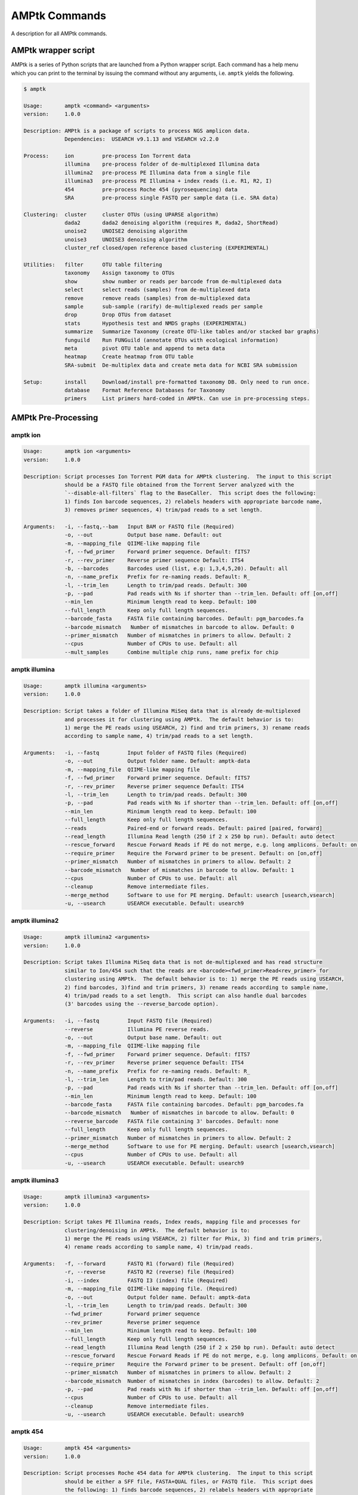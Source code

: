 
.. _commands:

AMPtk Commands
================
A description for all AMPtk commands.

AMPtk wrapper script
-------------------------------------
AMPtk is a series of Python scripts that are launched from a Python wrapper script.  Each command has a help menu which you can print to the terminal by issuing the command without any arguments, i.e. ``amptk`` yields the following.

.. code-block:: none

    $ amptk

    Usage:       amptk <command> <arguments>
    version:     1.0.0

    Description: AMPtk is a package of scripts to process NGS amplicon data.  
                 Dependencies:  USEARCH v9.1.13 and VSEARCH v2.2.0
    
    Process:     ion         pre-process Ion Torrent data
                 illumina    pre-process folder of de-multiplexed Illumina data
                 illumina2   pre-process PE Illumina data from a single file
                 illumina3   pre-process PE Illumina + index reads (i.e. R1, R2, I)
                 454         pre-process Roche 454 (pyrosequencing) data
                 SRA         pre-process single FASTQ per sample data (i.e. SRA data)
             
    Clustering:  cluster     cluster OTUs (using UPARSE algorithm)
                 dada2       dada2 denoising algorithm (requires R, dada2, ShortRead)
                 unoise2     UNOISE2 denoising algorithm
                 unoise3     UNOISE3 denoising algorithm
                 cluster_ref closed/open reference based clustering (EXPERIMENTAL)

    Utilities:   filter      OTU table filtering
                 taxonomy    Assign taxonomy to OTUs
                 show        show number or reads per barcode from de-multiplexed data
                 select      select reads (samples) from de-multiplexed data
                 remove      remove reads (samples) from de-multiplexed data
                 sample      sub-sample (rarify) de-multiplexed reads per sample
                 drop        Drop OTUs from dataset
                 stats       Hypothesis test and NMDS graphs (EXPERIMENTAL)
                 summarize   Summarize Taxonomy (create OTU-like tables and/or stacked bar graphs)
                 funguild    Run FUNGuild (annotate OTUs with ecological information) 
                 meta        pivot OTU table and append to meta data
                 heatmap     Create heatmap from OTU table
                 SRA-submit  De-multiplex data and create meta data for NCBI SRA submission

    Setup:       install     Download/install pre-formatted taxonomy DB. Only need to run once.
                 database    Format Reference Databases for Taxonomy
                 primers     List primers hard-coded in AMPtk. Can use in pre-processing steps.

AMPtk Pre-Processing
-------------------------------------
amptk ion
^^^^^^^^^^^^^^^^^^^^^^^^^^^^^^^^^^^^^
.. code-block:: none

    Usage:       amptk ion <arguments>
    version:     1.0.0

    Description: Script processes Ion Torrent PGM data for AMPtk clustering.  The input to this script 
                 should be a FASTQ file obtained from the Torrent Server analyzed with the 
                 `--disable-all-filters` flag to the BaseCaller.  This script does the following: 
                 1) finds Ion barcode sequences, 2) relabels headers with appropriate barcode name,
                 3) removes primer sequences, 4) trim/pad reads to a set length.
    
    Arguments:   -i, --fastq,--bam   Input BAM or FASTQ file (Required)
                 -o, --out           Output base name. Default: out
                 -m, --mapping_file  QIIME-like mapping file
                 -f, --fwd_primer    Forward primer sequence. Default: fITS7
                 -r, --rev_primer    Reverse primer sequence Default: ITS4
                 -b, --barcodes      Barcodes used (list, e.g: 1,3,4,5,20). Default: all
                 -n, --name_prefix   Prefix for re-naming reads. Default: R_
                 -l, --trim_len      Length to trim/pad reads. Default: 300
                 -p, --pad           Pad reads with Ns if shorter than --trim_len. Default: off [on,off]
                 --min_len           Minimum length read to keep. Default: 100
                 --full_length       Keep only full length sequences.
                 --barcode_fasta     FASTA file containing barcodes. Default: pgm_barcodes.fa
                 --barcode_mismatch   Number of mismatches in barcode to allow. Default: 0
                 --primer_mismatch   Number of mismatches in primers to allow. Default: 2
                 --cpus              Number of CPUs to use. Default: all
                 --mult_samples      Combine multiple chip runs, name prefix for chip

amptk illumina
^^^^^^^^^^^^^^^^^^^^^^^^^^^^^^^^^^^^^
.. code-block:: none

    Usage:       amptk illumina <arguments>
    version:     1.0.0

    Description: Script takes a folder of Illumina MiSeq data that is already de-multiplexed 
                 and processes it for clustering using AMPtk.  The default behavior is to: 
                 1) merge the PE reads using USEARCH, 2) find and trim primers, 3) rename reads 
                 according to sample name, 4) trim/pad reads to a set length.
    
    Arguments:   -i, --fastq         Input folder of FASTQ files (Required)
                 -o, --out           Output folder name. Default: amptk-data
                 -m, --mapping_file  QIIME-like mapping file
                 -f, --fwd_primer    Forward primer sequence. Default: fITS7
                 -r, --rev_primer    Reverse primer sequence Default: ITS4      
                 -l, --trim_len      Length to trim/pad reads. Default: 300
                 -p, --pad           Pad reads with Ns if shorter than --trim_len. Default: off [on,off]
                 --min_len           Minimum length read to keep. Default: 100
                 --full_length       Keep only full length sequences.
                 --reads             Paired-end or forward reads. Default: paired [paired, forward]
                 --read_length       Illumina Read length (250 if 2 x 250 bp run). Default: auto detect
                 --rescue_forward    Rescue Forward Reads if PE do not merge, e.g. long amplicons. Default: on [on,off]
                 --require_primer    Require the Forward primer to be present. Default: on [on,off]
                 --primer_mismatch   Number of mismatches in primers to allow. Default: 2
                 --barcode_mismatch   Number of mismatches in barcode to allow. Default: 1
                 --cpus              Number of CPUs to use. Default: all
                 --cleanup           Remove intermediate files.
                 --merge_method      Software to use for PE merging. Default: usearch [usearch,vsearch]
                 -u, --usearch       USEARCH executable. Default: usearch9


amptk illumina2
^^^^^^^^^^^^^^^^^^^^^^^^^^^^^^^^^^^^^
.. code-block:: none

    Usage:       amptk illumina2 <arguments>
    version:     1.0.0

    Description: Script takes Illumina MiSeq data that is not de-multiplexed and has read structure 
                 similar to Ion/454 such that the reads are <barcode><fwd_primer>Read<rev_primer> for 
                 clustering using AMPtk.  The default behavior is to: 1) merge the PE reads using USEARCH, 
                 2) find barcodes, 3)find and trim primers, 3) rename reads according to sample name, 
                 4) trim/pad reads to a set length.  This script can also handle dual barcodes 
                 (3' barcodes using the --reverse_barcode option). 
    
    Arguments:   -i, --fastq         Input FASTQ file (Required)
                 --reverse           Illumina PE reverse reads.
                 -o, --out           Output base name. Default: out
                 -m, --mapping_file  QIIME-like mapping file
                 -f, --fwd_primer    Forward primer sequence. Default: fITS7
                 -r, --rev_primer    Reverse primer sequence Default: ITS4
                 -n, --name_prefix   Prefix for re-naming reads. Default: R_
                 -l, --trim_len      Length to trim/pad reads. Default: 300
                 -p, --pad           Pad reads with Ns if shorter than --trim_len. Default: off [on,off]
                 --min_len           Minimum length read to keep. Default: 100
                 --barcode_fasta     FASTA file containing barcodes. Default: pgm_barcodes.fa
                 --barcode_mismatch   Number of mismatches in barcode to allow. Default: 0
                 --reverse_barcode   FASTA file containing 3' barcodes. Default: none
                 --full_length       Keep only full length sequences.
                 --primer_mismatch   Number of mismatches in primers to allow. Default: 2
                 --merge_method      Software to use for PE merging. Default: usearch [usearch,vsearch]
                 --cpus              Number of CPUs to use. Default: all
                 -u, --usearch       USEARCH executable. Default: usearch9


amptk illumina3
^^^^^^^^^^^^^^^^^^^^^^^^^^^^^^^^^^^^^
.. code-block:: none

    Usage:       amptk illumina3 <arguments>
    version:     1.0.0

    Description: Script takes PE Illumina reads, Index reads, mapping file and processes for 
                 clustering/denoising in AMPtk.  The default behavior is to: 
                 1) merge the PE reads using VSEARCH, 2) filter for Phix, 3) find and trim primers,
                 4) rename reads according to sample name, 4) trim/pad reads.
    
    Arguments:   -f, --forward       FASTQ R1 (forward) file (Required)
                 -r, --reverse       FASTQ R2 (reverse) file (Required)
                 -i, --index         FASTQ I3 (index) file (Required)
                 -m, --mapping_file  QIIME-like mapping file. (Required)
                 -o, --out           Output folder name. Default: amptk-data  
                 -l, --trim_len      Length to trim/pad reads. Default: 300
                 --fwd_primer        Forward primer sequence
                 --rev_primer        Reverse primer sequence
                 --min_len           Minimum length read to keep. Default: 100
                 --full_length       Keep only full length sequences.
                 --read_length       Illumina Read length (250 if 2 x 250 bp run). Default: auto detect
                 --rescue_forward    Rescue Forward Reads if PE do not merge, e.g. long amplicons. Default: on [on,off]
                 --require_primer    Require the Forward primer to be present. Default: off [on,off]
                 --primer_mismatch   Number of mismatches in primers to allow. Default: 2
                 --barcode_mismatch  Number of mismatches in index (barcodes) to allow. Default: 2
                 -p, --pad           Pad reads with Ns if shorter than --trim_len. Default: off [on,off]
                 --cpus              Number of CPUs to use. Default: all
                 --cleanup           Remove intermediate files.
                 -u, --usearch       USEARCH executable. Default: usearch9


amptk 454
^^^^^^^^^^^^^^^^^^^^^^^^^^^^^^^^^^^^^
.. code-block:: none

    Usage:       amptk 454 <arguments>
    version:     1.0.0

    Description: Script processes Roche 454 data for AMPtk clustering.  The input to this script 
                 should be either a SFF file, FASTA+QUAL files, or FASTQ file.  This script does 
                 the following: 1) finds barcode sequences, 2) relabels headers with appropriate 
                 barcode name, 3) removes primer sequences, 4) trim/pad reads to a set length.
    
    Arguments:   -i, --sff, --fasta  Input file (SFF, FASTA, or FASTQ) (Required)
                 -q, --qual          QUAL file (Required if -i is FASTA).
                 -o, --out           Output base name. Default: out
                 -m, --mapping_file  QIIME-like mapping file
                 -f, --fwd_primer    Forward primer sequence. Default: fITS7
                 -r, --rev_primer    Reverse primer sequence Default: ITS4
                 -n, --name_prefix   Prefix for re-naming reads. Default: R_
                 -l, --trim_len      Length to trim/pad reads. Default: 250
                 -p, --pad           Pad reads with Ns if shorter than --trim_len. Default: off [on,off]
                 --min_len           Minimum length read to keep. Default: 50
                 --barcode_fasta     FASTA file containing barcodes. (Required)
                 --reverse_barcode   FASTA file containing 3' barcodes. Default: none
                 --barcode_mismatch  Number of mismatches in barcode to allow. Default: 0
                 --primer_mismatch   Number of mismatches in primers to allow. Default: 2
                 --cpus              Number of CPUs to use. Default: all


amptk SRA
^^^^^^^^^^^^^^^^^^^^^^^^^^^^^^^^^^^^^
.. code-block:: none

    Usage:       amptk SRA <arguments>
    version:     1.0.0

    Description: Script takes a folder of FASTQ files in a format you would get from NCBI SRA, i.e.
                 there is one FASTQ file for each sample.  Reads will be named according to sample name
                 and workflow is 1) find and trim primers, 2) rename reads according to filename,
                 and 3) trim/pad reads to a set length (optional).
    
    Arguments:   -i, --fastq         Input folder of FASTQ files (Required)
                 -o, --out           Output folder name. Default: amptk-data
                 -m, --mapping_file  QIIME-like mapping file
                 -f, --fwd_primer    Forward primer sequence. Default: fITS7
                 -r, --rev_primer    Reverse primer sequence Default: ITS4      
                 -l, --trim_len      Length to trim/pad reads. Default: 250
                 -p, --pad           Pad reads with Ns if shorter than --trim_len. Default: off [on,off]
                 --min_len           Minimum length read to keep. Default: 50
                 --full_length       Keep only full length sequences.
                 --require_primer    Require the Forward primer to be present. Default: on [on,off]
                 --primer_mismatch   Number of mismatches in primers to allow. Default: 2
                 --cpus              Number of CPUs to use. Default: all
                 --cleanup           Remove intermediate files.
                 -u, --usearch       USEARCH executable. Default: usearch9


AMPtk Clustering
-------------------------------------
amptk cluster
^^^^^^^^^^^^^^^^^^^^^^^^^^^^^^^^^^^^^
.. code-block:: none

    Usage:       amptk cluster <arguments>
    version:     1.0.0

    Description: Script is a "wrapper" for the UPARSE algorithm. FASTQ quality trimming via expected 
                 errors and Dereplication are run in vsearch if installed otherwise defaults to Python 
                 which allows for the use of datasets larger than 4GB.  
                 Chimera filtering and UNOISE are also options.
    
    Arguments:   -i, --fastq         Input FASTQ file (Required)
                 -o, --out           Output base name. Default: out
                 -e, --maxee         Expected error quality trimming. Default: 1.0
                 -p, --pct_otu       OTU Clustering Radius (percent). Default: 97
                 -m, --minsize       Minimum size to keep (singleton filter). Default: 2
                 --uchime_ref        Run Ref Chimera filtering. Default: off [ITS, LSU, COI, 16S, custom path]
                 --map_filtered      Map quality filtered reads back to OTUs. Default: off
                 --unoise            Run De-noising pre-clustering (UNOISE). Default: off
                 --debug             Keep intermediate files.
                 -u, --usearch       USEARCH executable. Default: usearch9


amptk dada2
^^^^^^^^^^^^^^^^^^^^^^^^^^^^^^^^^^^^^
.. code-block:: none

    Usage:       amptk dada2 <arguments>
    version:     1.0.0

    Description: Script is a "wrapper" for the DADA2 pipeline.  It will "pick OTUs" based on denoising
                 the data for each read predicting the original sequence.  This pipeline is sensitive to     
                 1 bp differences between sequences. Since most reference databases classify "species"
                 at 97% threshold, the inferred sequences (iSeqs) from DADA2 are then clusterd at --pct_otu
                 to create OTUs. Both results are saved.  Requires R packages: dada2, ShortRead
    
    Arguments:   -i, --fastq         Input FASTQ file (Required)
                 -o, --out           Output base name. Default: dada2
                 -m, --min_reads     Minimum number of reads per sample. Default: 10
                 -l, --length        Length to trim reads.
                 -e, --maxee         Expected error quality trimming. Default: 1.0
                 -p, --pct_otu       OTU Clustering Radius (percent). Default: 97
                 --platform          Sequencing platform. [ion, illumina, 454]. Default: ion
                 --pool              Pool all samples together for DADA2. Default: off
                 --uchime_ref        Run Ref Chimera filtering. Default: off [ITS, LSU, COI, 16S, custom path]
                 --debug             Keep intermediate files.


amptk unoise2
^^^^^^^^^^^^^^^^^^^^^^^^^^^^^^^^^^^^^
.. code-block:: none

    Usage:       amptk unoise2 <arguments>
    version:     1.0.0

    Description: Script will run the UNOISE2 denoising algorithm followed by clustering with
                 UCLUST to generate OTUs. OTU table is then constructed by mapping reads to 
                 the OTUs.  Requires USEARCH v9.0.232 or greater.
    
    Arguments:   -i, --fastq         Input FASTQ file (Required)
                 -o, --out           Output base name. Default: out
                 -e, --maxee         Expected error quality trimming. Default: 1.0
                 -m, --minsize       Minimum size to keep for denoising. Default: 8
                 -p, --pct_otu       OTU Clustering Radius (percent). Default: 97
                 -u, --usearch       Path to USEARCH9. Default: usearch9
                 --uchime_ref        Run Ref Chimera filtering. Default: off [ITS, LSU, COI, 16S, custom path]
                 --debug             Keep intermediate files.


amptk unoise3
^^^^^^^^^^^^^^^^^^^^^^^^^^^^^^^^^^^^^
.. code-block:: none

    Usage:       amptk unoise3 <arguments>
    version:     1.0.0

    Description: Script will run the UNOISE3 denoising algorithm followed by clustering with
                 UCLUST to generate OTUs. OTU table is then constructed by mapping reads to 
                 the OTUs.  Requires USEARCH v10.0.240 or greater.
    
    Arguments:   -i, --fastq         Input FASTQ file (Required)
                 -o, --out           Output base name. Default: out
                 -e, --maxee         Expected error quality trimming. Default: 1.0
                 -m, --minsize       Minimum size to keep for denoising. Default: 8
                 -p, --pct_otu       OTU Clustering Radius (percent). Default: 97
                 -u, --usearch       Path to USEARCH9. Default: usearch9
                 --uchime_ref        Run Ref Chimera filtering. Default: off [ITS, LSU, COI, 16S, custom path]
                 --debug             Keep intermediate files.


amptk cluster_ref
^^^^^^^^^^^^^^^^^^^^^^^^^^^^^^^^^^^^^
.. code-block:: none

    Usage:       amptk cluster_ref <arguments>
    version:     1.0.0

    Description: Script first quality filters reads, dereplicates, and then runs chimera
                 filtering.  OTUs are then picked via reference based clustering (closed)
                 those that are > --id.  The rest of the data can then be clustered via
                 de novo UPARSE and then reference clustered using UTAX.  EXPERIMENTAL
    
    Arguments:   -i, --fastq         Input FASTQ file (Required)
                 -d, --db            Database [ITS,ITS1,ITS2,16S,LSU,COI,custom]. (Required)
                 -o, --out           Output base name. Default: out
                 -e, --maxee         Expected error quality trimming. Default: 1.0
                 -p, --pct_otu       OTU Clustering Radius (percent). Default: 97
                 -m, --minsize       Minimum size to keep (singleton filter). Default: 2
                 --id                Percent ID for closed reference clustering. Default: 97
                 --utax_db           UTAX formatted DB.
                 --utax_level        UTAX Taxonomy level to keep. Default: k [k,p,c,o,f,g,s]
                 --utax_cutoff       UTAX confidence value threshold. Default: 0.8 [0 to 0.9]
                 --mock              Mock community fasta file
                 --closed_ref_only   Run only closed reference clustering.
                 --map_filtered      Map quality filtered reads back to OTUs. Default: off
                 --debug             Keep intermediate files.
                 -u, --usearch       USEARCH executable. Default: usearch9


AMPtk Utilities
-------------------------------------
amptk filter
^^^^^^^^^^^^^^^^^^^^^^^^^^^^^^^^^^^^^
.. code-block:: none

    Usage:       amptk filter <arguments>
    version:     1.0.0

    Description: Script filters OTU table generated from the `amptk cluster` command and should 
                 be run on all datasets to combat barcode-switching or index-bleed (as high as 
                 2% in MiSeq datasets, ~ 0.3% in Ion PGM datasets).  This script works best when
                 a spike-in control sequence is used, e.g. Synthetic Mock, although a mock is not required.
    
    Required:    -i, --otu_table     OTU table
                 -f, --fasta         OTU fasta
             
    Optional:    -o, --out           Base name for output files. Default: use input basename
                 -b, --mock_barcode  Name of barcode of mock community (Recommended)
                 -m, --mc            Mock community FASTA file. Required if -b passed. [synmock,mock1,mock2,mock3,etc]
                 -d, --drop          Sample names to drop from OTU table (done after index-bleed filtering)
                 -c, --calculate     Calculate index-bleed options. Default: all [in,all]
                 --negatives         Negative sample names. (list, separate by space)
             
    Filtering    -n, --normalize     Normalize reads to number of reads per sample [y,n]. Default: y
                 -p, --index_bleed   Filter index bleed between samples (percent). Default: 0.005
                 -t, --threshold     Number to use for establishing read count threshold. Default: max [max,sum,top5,top10,top25]
                 -s, --subtract      Threshold to subtract from all OTUs (any number or auto). Default: 0
                 --delimiter         Delimiter of OTU tables. Default: tsv  [csv, tsv]
                 --min_reads_otu     Minimum number of reads for valid OTU from whole experiment. Default: 2
                 --col_order         Column order (comma separated list). Default: sort naturally
                 --keep_mock         Keep Spike-in mock community. Default: False
                 --show_stats        Show OTU stats on STDOUT  
                 --debug             Keep intermediate files.
                 -u, --usearch       USEARCH executable. Default: usearch9 

amptk taxonomy
^^^^^^^^^^^^^^^^^^^^^^^^^^^^^^^^^^^^^
.. code-block:: none

    Usage:       amptk taxonomy <arguments>
    version:     1.0.0

    Description: Script maps OTUs to taxonomy information and can append to an OTU table (optional).  
                 By default the script uses a hybrid approach, e.g. gets taxonomy information from 
                 SINTAX, UTAX, and global alignment hits from the larger UNITE-INSD database, and 
                 then parses results to extract the most taxonomy information that it can at 'trustable' 
                 levels. SINTAX/UTAX results are used if BLAST-like search pct identity is less than 97%.  
                 If % identity is greater than 97%, the result with most taxonomy levels is retained.
    
    Arguments:   -f, --fasta         Input FASTA file (i.e. OTUs from amptk cluster) (Required)
                 -i, --otu_table     Input OTU table file (i.e. otu_table from amptk cluster)
                 -o, --out           Base name for output file. Default: amptk-taxonomy.<method>.txt
                 -d, --db            Select Pre-installed database [ITS1, ITS2, ITS, 16S, LSU, COI]. Default: ITS2
                 -m, --mapping_file  QIIME-like mapping file
                 -t, --taxonomy      Taxonomy calculated elsewhere. 2 Column file.
                 --method            Taxonomy method. Default: hybrid [utax, sintax, usearch, hybrid, rdp, blast]
                 --add2db            Add FASTA files to DB on the fly.
                 --fasta_db          Alternative database of fasta sequenes to use for global alignment.
                 --utax_db           UTAX formatted database. Default: ITS2.udb [See configured DB's below]
                 --utax_cutoff       UTAX confidence value threshold. Default: 0.8 [0 to 0.9]
                 --usearch_db        USEARCH formatted database. Default: USEARCH.udb
                 --usearch_cutoff    USEARCH threshold percent identity. Default 0.7
                 --sintax_cutoff     SINTAX confidence value threshold. Default: 0.8 [0 to 0.9]
                 -r, --rdp           Path to RDP Classifier. Required if --method rdp
                 --rdp_db            RDP Classifer DB set. [fungalits_unite, fungalits_warcup. fungallsu, 16srrna]  
                 --rdp_cutoff        RDP Classifer confidence value threshold. Default: 0.8 [0 to 1.0]
                 --local_blast       Local Blast database (full path) Default: NCBI remote nt database   
                 --tax_filter        Remove OTUs from OTU table that do not match filter, i.e. Fungi to keep only fungi.
                 -u, --usearch       USEARCH executable. Default: usearch9
                 --debug             Keep intermediate files



amptk show
^^^^^^^^^^^^^^^^^^^^^^^^^^^^^^^^^^^^^
.. code-block:: none

    Usage:       amptk show <arguments>
    version:     1.0.0

    Description: Script takes de-multiplexed data (.demux.fq) as input and counts reads per barcode.
    
    Required:    -i, --input     Input FASTQ file (.demux.fq)
                 --quality_trim  Quality trim reads
                 -e, --maxee     maxEE threshold for quality. Default: 1.0
                 -l, --length    truncation length for trimming: Default: 250
                 -o, --out       Output FASTQ file name (--quality_trim only)     


amptk select
^^^^^^^^^^^^^^^^^^^^^^^^^^^^^^^^^^^^^
.. code-block:: none

    Usage:       amptk select <arguments>
    version:     1.0.0

    Description: Script filters de-multiplexed data (.demux.fq) to select only reads from samples 
                 provided in a text file, one name per line or pass a list to keep to --list.
    
    Required:    -i, --input      Input FASTQ file (.demux.fq)
                 -t, --threshold  Keep samples with read count greater than -t
                 -l, --list       List of sample (barcode) names to keep, separate by space
                 -f, --file       List of sample (barcode) names to keep in a file, one per line
                 -o, --out        Output file name
                 --format         File format for output file. Default: fastq [fastq, fasta]  


amptk remove
^^^^^^^^^^^^^^^^^^^^^^^^^^^^^^^^^^^^^
.. code-block:: none

    Usage:       amptk remove <arguments>
    version:     1.0.0

    Description: Script filters de-multiplexed data (.demux.fq) to remove only reads from samples provided
                 in a text file, one name per line.
    
    Required:    -i, --input      Input FASTQ file (.demux.fq)
                 -t, --threshold  Keep samples with read count greater than -t
                 -l, --list       List of sample (barcode) names to remove, separate by space
                 -f, --file       List of sample (barcode) names to remove in a file, one per line
                 -o, --out        Output file name
                 --format         File format for output file. Default: fastq [fastq, fasta]


amptk sample
^^^^^^^^^^^^^^^^^^^^^^^^^^^^^^^^^^^^^
.. code-block:: none

    Usage:       amptk sample <arguments>
    version:     1.0.0

    Description: Script sub-samples (rarifies) de-multiplexed data to equal number of reads per 
                 sample. For community analysis, this might not be appropriate as you are ignoring 
                 a portion of your data, however, there might be some applications where it is useful.
    
    Required:    -i, --input       Input FASTQ file
                 -n, --num_reads   Number of reads to sub-sample to
                 -o, --out         Output FASTQ file name      


amptk drop
^^^^^^^^^^^^^^^^^^^^^^^^^^^^^^^^^^^^^
.. code-block:: none

    Usage:       amptk drop <arguments>
    version:     1.0.0

    Description: Script drops OTUs from dataset and outputs new OTU table
    
    Required:    -i, --input     Input OTU file (.cluster.otus.fa) (FASTA)
                 -r, --reads     Demultiplexed reads (.demux.fq) (FASTQ)
                 -l, --list      List of OTU names to remove, separate by space
                 -f, --file      List of OTU names to remove in a file, one per line
                 -o, --out       Output file name. Default: amptk-drop


amptk stats
^^^^^^^^^^^^^^^^^^^^^^^^^^^^^^^^^^^^^
.. code-block:: none

    Usage:       amptk stats <arguments>
    version:     1.0.0

    Description: A wrapper script for Phyloseq and Vegan R packages that draws NMDS of all 
                 treatments in a BIOM file (output from amptk taxonomy). The script also runs 
                 hypothesis tests (Adonis and Betadispersion) for each treatment.
    
    Arguments:   -i, --biom          Input BIOM file with taxonomy and metadata (Required)
                 -t, --tree          Phylogeny of OTUs (from amptk taxonomy) (Required)
                 -d, --distance      Distance metric. Default: raupcrick [raupcrick,jaccard,bray,unifrac,wunifrac]
                 -o, --out           Output base name. Default: amptk_stats
        

amptk summarize
^^^^^^^^^^^^^^^^^^^^^^^^^^^^^^^^^^^^^
.. code-block:: none

    Usage:       amptk summarize <arguments>
    version:     1.0.0

    Description: Script traverses the taxonomy information and creates an OTU table for each
                 level of taxonomy, i.e. Kingdom, Phylum, Class, etc.  Optionally, it will 
                 create a Stacked Bar Graph for each taxonomy levels for each sample. Requires 
                 Matplotlib, numpy, and pandas.
    
    Arguments:   -i, --table     OTU Table containing Taxonomy information (Required)
                 -o, --out       Base name for output files. Default: amptk-summary
                 --graphs        Create stacked Bar Graphs.
                 --format        Image output format. Default: eps [eps, svg, png, pdf]
                 --percent       Convert numbers to Percent for Graphs. Default: off
                 --font_size     Adjust font size for X-axis sample lables. Default: 8
        

amptk funguild
^^^^^^^^^^^^^^^^^^^^^^^^^^^^^^^^^^^^^
.. code-block:: none

    Usage:       amptk funguild <arguments>
    version:     1.0.0

    Description: Script takes OTU table as input and runs FUNGuild to assing functional annotation to an OTU
                 based on the Guilds database.  Guilds script written by Zewei Song (2015).  
    
    Options:     -i, --input        Input OTU table
                 -d, --db           Database to use [fungi, nematode]. Default: fungi
                 -o, --out          Output file basename.


amptk meta
^^^^^^^^^^^^^^^^^^^^^^^^^^^^^^^^^^^^^
.. code-block:: none

    Usage:       amptk meta <arguments>
    version:     1.0.0

    Description: Script takes meta data file in CSV format (e.g. from excel) and an OTU table as input.  
                 The first column of the meta data file must match the OTU table sample headers exactly.  
                 It then pivots the OTU table and appends it to the meta data file.  
    
    Required:    -i, --input       Input OTU table
                 -m, --meta        Meta data table (csv format)
                 -o, --out         Output (meta data + pivotted OTU table)
                 --split_taxonomy  Make separate tables for groups of taxonomy [k,p,c,o,f,g]  


amptk heatmap
^^^^^^^^^^^^^^^^^^^^^^^^^^^^^^^^^^^^^
.. code-block:: none

    Usage:       amptk heatmap <arguments>
    version:     1.0.0

    Description: Script creates a heatmap from an OTU table.  Several settings are customizable.  
                 Requires Matplotlib, numpy, and pandas.

    Arguments:   -i, --input         Input OTU table (Required)
                 -o, --output        Output file (Required)
                 -m, --method        Type of heatmap. Default: clustermap [clustermap,heatmap]
                 -d, --delimiter     Delimiter of OTU table. Default: tsv [tsv,csv]
                 -f, --format        Figure format. Default: pdf [pdf,jpg,svg,png]
                 --font              Font set. Default: arial
                 --color             Color Palette. Default: gist_gray_r
                 --figsize           Figure size. Default: 2x8
                 --annotate          Annotate heatmap with values.
                 --distance_metric   Distance metric to use for clustermap. Default: braycurtis
                 --cluster_columns   Cluster the columns (samples). Default: False [True,False]
                 --cluster_method    Clustering method for clustermap. Default: single [single,complete,average,weighted]
                 --scaling           Scale the data by row. Default: None [None, z_score, standard]
                 --yaxis_fontsize    Y-Axis Font Size. Default: 6
                 --xaxis_fontsize    X-Axis Font Size. Default: 6
                 --normalize         Normalize data based total, tsv file ID<tab>count
                 --normalize_counts  Value to normalize counts to, i.e. 100000
                 --vmax              Maximum value for heatmap coloration.
                 --debug             Print pandas table on import to terminal


amptk SRA-submit
^^^^^^^^^^^^^^^^^^^^^^^^^^^^^^^^^^^^^
.. code-block:: none

    Usage:       amptk SRA-submit <arguments>
    version:     1.0.0

    Description: Script aids in submitted your data to NCBI Sequence Read Archive (SRA) by splitting 
                 FASTQ file from Ion, 454, or Illumina by barcode sequence into separate files for 
                 submission to SRA.  This ensures your data is minimally processed as only barcodes
                 are removed.  However, you can assert that primers must be found in order for 
                 sequences to be processed.  Additionally, you can pass the --biosample argument 
                 with an NCBI biosample tab-delimited file and the script will auto-populate an 
                 SRA submission file.
    
    Arguments:   -i, --input         Input FASTQ file or folder (Required)
                 -o, --out           Output base name. Default: sra
                 -m, --mapping_file  QIIME-like mapping file.
                 -b, --barcode_fasta Mulit-fasta file containing barcodes used.
                 -s, --biosample     BioSample worksheet from NCBI (from confirmation email)
                 -p, --platform      Sequencing platform. Defalt: ion (ion, illumina, 454)
                 -n, --names         CSV name mapping file, e.g. BC_1,NewName
                 -d, --description   Paragraph description for SRA experimental design. Use quotes to wrap paragraph.
                 -f, --fwd_primer    Forward primer sequence. Default: fITS7
                 -r, --rev_primer    Reverse primer sequence. Default: ITS4
                 -a, --append        Append a name to the output of all files in run, i.e. run1 -> Sample_run1
                 --primer_mismatch   Number of mismatches allowed in primer search. Default: 2
                 --barcode_mismatch  Number of mismatches in barcode to allow. Default: 0
                 --require_primer    Require primer(s) to be present for output. Default: off [off,forward,both]
                 --min_len           Minimum length read to keep after trimming barcodes. Default 50
                 ---force            Overwrite directory with same name
 

AMPtk Setup
-------------------------------------
amptk install
^^^^^^^^^^^^^^^^^^^^^^^^^^^^^^^^^^^^^
.. code-block:: none

    Usage:       amptk install <arguments>
    version:     1.0.0

    Description: Script downloads pre-formated databases for use with the `amptk taxonomy` 
                 command. You can download databases for fungal ITS, bacterial 16S, fungal
                 LSU, or arthropod/chordate COI amplicons. 
    
    Arguments:   -i            Install Databases. Choices: ITS, 16S, LSU, COI
                 --force       Over-write existing databases



amptk database
^^^^^^^^^^^^^^^^^^^^^^^^^^^^^^^^^^^^^
.. code-block:: none

    Usage:       amptk database <arguments>
    version:     1.0.0

    Description: Setup/Format reference database for amptk taxonomy command.
    
    Arguments:   -i, --fasta         Input FASTA file
                 -o, --out           Base Name for Output Files. Default: DB of amptk folder
                 -f, --fwd_primer    Forward primer. Default: fITS7
                 -r, --rev_primer    Reverse primer. Default: ITS4
                 --format            Reformat FASTA headers to UTAX format. Default: unite2utax [unite2utax, rdp2utax, off]
                 --drop_ns           Removal sequences that have > x N's. Default: 8
                 --create_db         Create a DB. Default: usearch [utax, usearch]
                 --skip_trimming     Keep full length sequences. Default: off
                 --derep_fulllength  Remove identical sequences.
                 --lca               Run LCA (last common ancestor) on taxonomy if dereplicating sequences.
                 --min_len           Minimum length to keep.
                 --max_len           Maximum length to keep.
                 --primer_mismatch   Max Primer Mismatch. Default: 4
                 --keep_all          Keep Sequence if forward primer not found.
                 --utax_trainlevels  UTAX custom parameters. Default: kpcofgs
                 --utax_splitlevels  UTAX custom parameters. Default: NVkpcofgs
                 --cpus              Number of CPUs to use. Default: all
                 -u, --usearch       USEARCH executable. Default: usearch9       


amptk primers
^^^^^^^^^^^^^^^^^^^^^^^^^^^^^^^^^^^^^
This command lists the primers that are available via their names.  You can always input the actual primer sequence.

.. code-block:: none

    ----------------------------------
    Primers hard-coded into AMPtk:
    ----------------------------------
    16S_V3       CCTACGGGNGGCWGCAG
    16S_V4       GACTACHVGGGTATCTAATCC
    515FB        GTGYCAGCMGCCGCGGTAA
    806RB        GGACTACNVGGGTWTCTAAT
    COI-F        GGTCAACAAATCATAAAGATATTGG
    COI-R        GGWACTAATCAATTTCCAAATCC
    ITS1         TCCGTAGGTGAACCTGCGG
    ITS1-F       CTTGGTCATTTAGAGGAAGTAA
    ITS2         GCTGCGTTCTTCATCGATGC
    ITS3         GCATCGATGAAGAACGCAGC
    ITS3_KYO2    GATGAAGAACGYAGYRAA
    ITS4         TCCTCCGCTTATTGATATGC
    ITS4-B       CAGGAGACTTGTACACGGTCCAG
    ITS4-B21     CAGGAGACTTGTACACGGTCC
    JH-LS-369rc  CTTCCCTTTCAACAATTTCAC
    LR0R         ACCCGCTGAACTTAAGC
    LR2R         AAGAACTTTGAAAAGAG
    fITS7        GTGARTCATCGAATCTTTG




